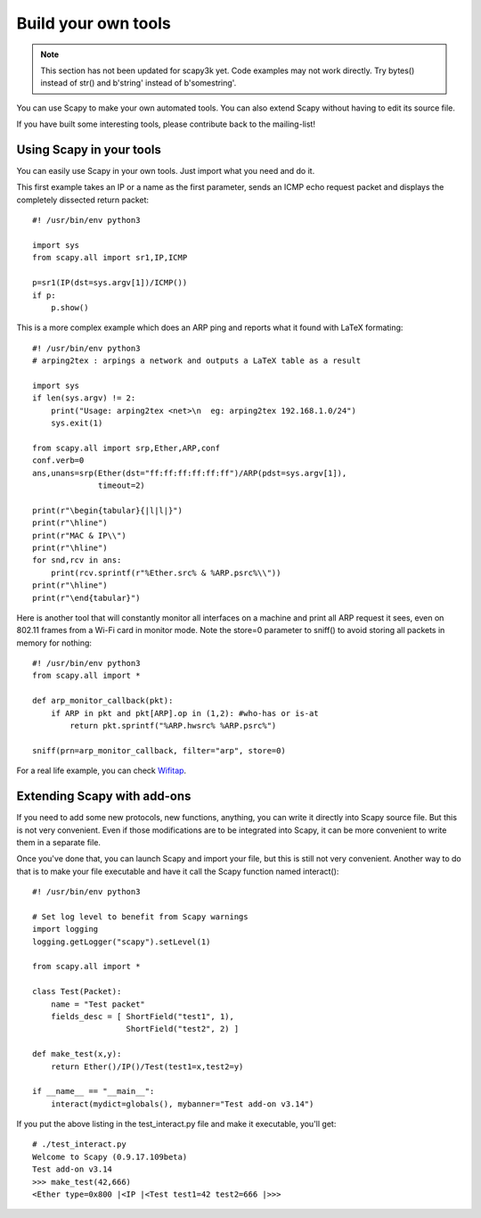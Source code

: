 ********************
Build your own tools
********************

.. note::

   This section has not been updated for scapy3k yet. Code examples may not work directly. Try bytes() instead of str() and b'string' instead of b'somestring'.

You can use Scapy to make your own automated tools. You can also extend Scapy without having to edit its source file.

If you have built some interesting tools, please contribute back to the mailing-list!

    
Using Scapy in your tools
=========================
You can easily use Scapy in your own tools. Just import what you need and do it.

This first example takes an IP or a name as the first parameter, sends an ICMP echo request packet and displays the completely dissected return packet::

    #! /usr/bin/env python3
    
    import sys
    from scapy.all import sr1,IP,ICMP
    
    p=sr1(IP(dst=sys.argv[1])/ICMP())
    if p:
        p.show()

This is a more complex example which does an ARP ping and reports what it found with LaTeX formating::

    #! /usr/bin/env python3
    # arping2tex : arpings a network and outputs a LaTeX table as a result
    
    import sys
    if len(sys.argv) != 2:
        print("Usage: arping2tex <net>\n  eg: arping2tex 192.168.1.0/24")
        sys.exit(1)
    
    from scapy.all import srp,Ether,ARP,conf
    conf.verb=0
    ans,unans=srp(Ether(dst="ff:ff:ff:ff:ff:ff")/ARP(pdst=sys.argv[1]),
                  timeout=2)
    
    print(r"\begin{tabular}{|l|l|}")
    print(r"\hline")
    print(r"MAC & IP\\")
    print(r"\hline")
    for snd,rcv in ans:
        print(rcv.sprintf(r"%Ether.src% & %ARP.psrc%\\"))
    print(r"\hline")
    print(r"\end{tabular}")

Here is another tool that will constantly monitor all interfaces on a machine and print all ARP request it sees, even on 802.11 frames from a Wi-Fi card in monitor mode. Note the store=0 parameter to sniff() to avoid storing all packets in memory for nothing::

    #! /usr/bin/env python3
    from scapy.all import *
    
    def arp_monitor_callback(pkt):
        if ARP in pkt and pkt[ARP].op in (1,2): #who-has or is-at
            return pkt.sprintf("%ARP.hwsrc% %ARP.psrc%")
    
    sniff(prn=arp_monitor_callback, filter="arp", store=0)

For a real life example, you can check `Wifitap <http://sid.rstack.org/static/articles/w/i/f/Wifitap_EN_9613.html>`_.


Extending Scapy with add-ons
============================

If you need to add some new protocols, new functions, anything, you can write it directly into Scapy source file. But this is not very convenient. Even if those modifications are to be integrated into Scapy, it can be more convenient to write them in a separate file.

Once you've done that, you can launch Scapy and import your file, but this is still not very convenient. Another way to do that is to make your file executable and have it call the Scapy function named interact()::

    #! /usr/bin/env python3
    
    # Set log level to benefit from Scapy warnings
    import logging
    logging.getLogger("scapy").setLevel(1)
    
    from scapy.all import *
    
    class Test(Packet):
        name = "Test packet"
        fields_desc = [ ShortField("test1", 1),
                        ShortField("test2", 2) ]
    
    def make_test(x,y):
        return Ether()/IP()/Test(test1=x,test2=y)
    
    if __name__ == "__main__":
        interact(mydict=globals(), mybanner="Test add-on v3.14")


If you put the above listing in the test_interact.py file and make it executable, you'll get::

    # ./test_interact.py 
    Welcome to Scapy (0.9.17.109beta)
    Test add-on v3.14
    >>> make_test(42,666)
    <Ether type=0x800 |<IP |<Test test1=42 test2=666 |>>>
    

